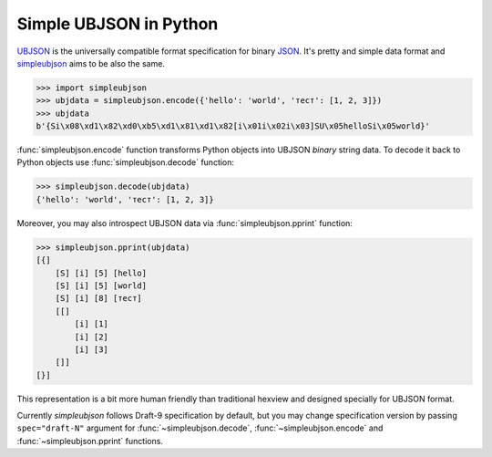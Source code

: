 Simple UBJSON in Python
=======================

`UBJSON`_ is the universally compatible format specification for binary `JSON`_.
It's pretty and simple data format and `simpleubjson`_ aims to be also the same.

.. code-block:: python

  >>> import simpleubjson
  >>> ubjdata = simpleubjson.encode({'hello': 'world', 'тест': [1, 2, 3]})
  >>> ubjdata
  b'{Si\x08\xd1\x82\xd0\xb5\xd1\x81\xd1\x82[i\x01i\x02i\x03]SU\x05helloSi\x05world}'

:func:`simpleubjson.encode` function transforms Python objects into UBJSON
`binary` string data. To decode it back to Python objects use
:func:`simpleubjson.decode` function:

.. code-block:: python

  >>> simpleubjson.decode(ubjdata)
  {'hello': 'world', 'тест': [1, 2, 3]}

Moreover, you may also introspect UBJSON data via :func:`simpleubjson.pprint`
function:

.. code-block:: python

  >>> simpleubjson.pprint(ubjdata)
  [{]
      [S] [i] [5] [hello]
      [S] [i] [5] [world]
      [S] [i] [8] [тест]
      [[]
          [i] [1]
          [i] [2]
          [i] [3]
      []]
  [}]

This representation is a bit more human friendly than traditional hexview and
designed specially for UBJSON format.

Currently `simpleubjson` follows Draft-9 specification by default, but you
may change specification version by passing ``spec="draft-N"`` argument for
:func:`~simpleubjson.decode`, :func:`~simpleubjson.encode` and
:func:`~simpleubjson.pprint` functions.

.. _UBJSON: http://ubjson.org/
.. _JSON: http://json.org/
.. _simpleubjson: http://code.google.com/p/simpleubjson/
